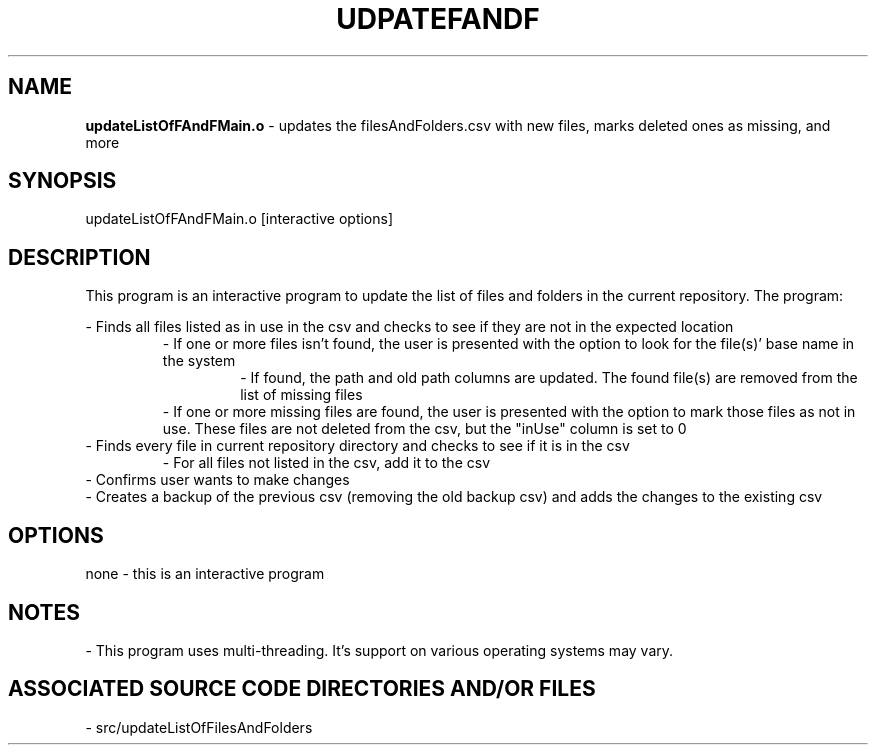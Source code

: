 .TH UDPATEFANDF 1 "2024" "UPDATE FILES AND FOLDERS CSV MANUAL"
.SH NAME
.PP
\fBupdateListOfFAndFMain.o\fR - updates the filesAndFolders.csv with new files, marks deleted ones as missing, and more
.SH SYNOPSIS
.PP
updateListOfFAndFMain.o [interactive options]
.SH DESCRIPTION
.PP
This program is an interactive program to update the list of files and folders in the current repository. The program:

- Finds all files listed as in use in the csv and checks to see if they are not in the expected location
.br
.RS
- If one or more files isn't found, the user is presented with the option to look for the file(s)' base name in the system
.RS
- If found, the path and old path columns are updated. The found file(s) are removed from the list of missing files
.br
.RE
- If one or more missing files are found, the user is presented with the option to mark those files as not in use. These files are not deleted from the csv, but the "inUse" column is set to 0
.RE
- Finds every file in current repository directory and checks to see if it is in the csv
.br
.RS
- For all files not listed in the csv, add it to the csv
.RE
- Confirms user wants to make changes
.br
- Creates a backup of the previous csv (removing the old backup csv) and adds the changes to the existing csv
.SH OPTIONS
.PP
none - this is an interactive program
.SH NOTES
.PP
- This program uses multi-threading. It's support on various operating systems may vary.
.SH ASSOCIATED SOURCE CODE DIRECTORIES AND/OR FILES
.PP
- src/updateListOfFilesAndFolders

